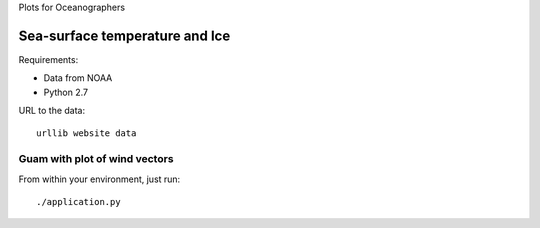 Plots for Oceanographers



Sea-surface temperature and Ice
*******************************************************

Requirements:

* Data from NOAA
* Python 2.7

URL to the data::

    urllib website data



Guam with plot of wind vectors
+++++++++++++++++++++++++++++++
From within your environment, just run::

    ./application.py